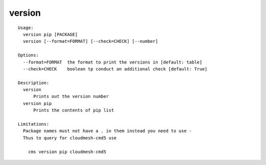 version
=======

.. parsed-literal::

  Usage:
    version pip [PACKAGE]
    version [--format=FORMAT] [--check=CHECK] [--number]

  Options:
    --format=FORMAT  the format to print the versions in [default: table]
    --check=CHECK    boolean tp conduct an additional check [default: True]

  Description:
    version
        Prints out the version number
    version pip
        Prints the contents of pip list

  Limitations:
    Package names must not have a . in them instead you need to use -
    Thus to query for cloudmesh-cmd5 use

      cms version pip cloudmesh-cmd5
